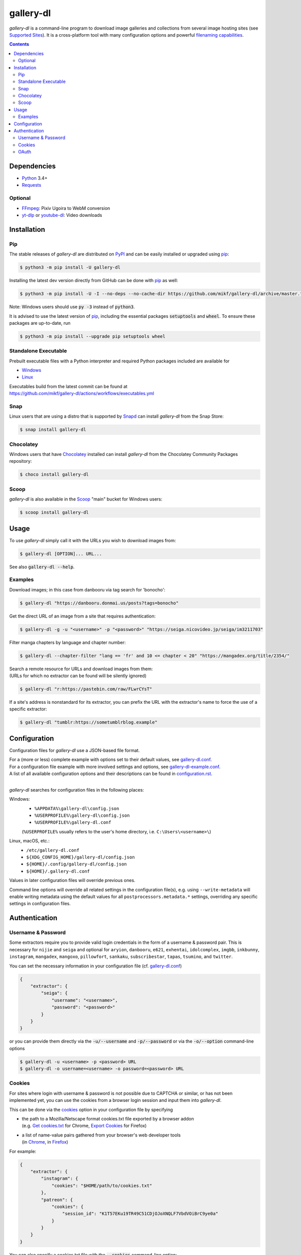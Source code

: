 ==========
gallery-dl
==========

*gallery-dl* is a command-line program to download image galleries and
collections from several image hosting sites (see `Supported Sites`_).
It is a cross-platform tool with many configuration options
and powerful `filenaming capabilities <Formatting_>`_.


|pypi| |build| |gitter|

.. contents::


Dependencies
============

- Python_ 3.4+
- Requests_

Optional
--------

- FFmpeg_: Pixiv Ugoira to WebM conversion
- yt-dlp_ or youtube-dl_: Video downloads


Installation
============


Pip
---

The stable releases of *gallery-dl* are distributed on PyPI_ and can be
easily installed or upgraded using pip_:

.. code:: bash

    $ python3 -m pip install -U gallery-dl

Installing the latest dev version directly from GitHub can be done with
pip_ as well:

.. code:: bash

    $ python3 -m pip install -U -I --no-deps --no-cache-dir https://github.com/mikf/gallery-dl/archive/master.tar.gz

Note: Windows users should use :code:`py -3` instead of :code:`python3`.

It is advised to use the latest version of pip_,
including the essential packages :code:`setuptools` and :code:`wheel`.
To ensure these packages are up-to-date, run

.. code:: bash

    $ python3 -m pip install --upgrade pip setuptools wheel


Standalone Executable
---------------------

Prebuilt executable files with a Python interpreter and
required Python packages included are available for

- `Windows <https://github.com/mikf/gallery-dl/releases/download/v1.20.2/gallery-dl.exe>`__
- `Linux   <https://github.com/mikf/gallery-dl/releases/download/v1.20.2/gallery-dl.bin>`__

| Executables build from the latest commit can be found at
| https://github.com/mikf/gallery-dl/actions/workflows/executables.yml


Snap
----

Linux users that are using a distro that is supported by Snapd_ can install *gallery-dl* from the Snap Store:

.. code:: bash

    $ snap install gallery-dl


Chocolatey
----------

Windows users that have Chocolatey_ installed can install *gallery-dl* from the Chocolatey Community Packages repository:

.. code:: powershell

    $ choco install gallery-dl


Scoop
-----

*gallery-dl* is also available in the Scoop_ "main" bucket for Windows users:

.. code:: powershell

    $ scoop install gallery-dl


Usage
=====

To use *gallery-dl* simply call it with the URLs you wish to download images
from:

.. code:: bash

    $ gallery-dl [OPTION]... URL...

See also :code:`gallery-dl --help`.


Examples
--------

Download images; in this case from danbooru via tag search for 'bonocho':

.. code:: bash

    $ gallery-dl "https://danbooru.donmai.us/posts?tags=bonocho"


Get the direct URL of an image from a site that requires authentication:

.. code:: bash

    $ gallery-dl -g -u "<username>" -p "<password>" "https://seiga.nicovideo.jp/seiga/im3211703"


Filter manga chapters by language and chapter number:

.. code:: bash

    $ gallery-dl --chapter-filter "lang == 'fr' and 10 <= chapter < 20" "https://mangadex.org/title/2354/"


| Search a remote resource for URLs and download images from them:
| (URLs for which no extractor can be found will be silently ignored)

.. code:: bash

    $ gallery-dl "r:https://pastebin.com/raw/FLwrCYsT"


If a site's address is nonstandard for its extractor, you can prefix the URL with the
extractor's name to force the use of a specific extractor:

.. code:: bash

    $ gallery-dl "tumblr:https://sometumblrblog.example"


Configuration
=============

Configuration files for *gallery-dl* use a JSON-based file format.

| For a (more or less) complete example with options set to their default values,
  see gallery-dl.conf_.
| For a configuration file example with more involved settings and options,
  see gallery-dl-example.conf_.
| A list of all available configuration options and their
  descriptions can be found in configuration.rst_.
|

*gallery-dl* searches for configuration files in the following places:

Windows:
    * ``%APPDATA%\gallery-dl\config.json``
    * ``%USERPROFILE%\gallery-dl\config.json``
    * ``%USERPROFILE%\gallery-dl.conf``

    (``%USERPROFILE%`` usually refers to the user's home directory,
    i.e. ``C:\Users\<username>\``)

Linux, macOS, etc.:
    * ``/etc/gallery-dl.conf``
    * ``${XDG_CONFIG_HOME}/gallery-dl/config.json``
    * ``${HOME}/.config/gallery-dl/config.json``
    * ``${HOME}/.gallery-dl.conf``

Values in later configuration files will override previous ones.

Command line options will override all related settings in the configuration file(s),
e.g. using ``--write-metadata`` will enable writing metadata using the default values
for all ``postprocessors.metadata.*`` settings, overriding any specific settings in
configuration files.


Authentication
==============

Username & Password
-------------------

Some extractors require you to provide valid login credentials in the form of
a username & password pair. This is necessary for
``nijie`` and ``seiga``
and optional for
``aryion``,
``danbooru``,
``e621``,
``exhentai``,
``idolcomplex``,
``imgbb``,
``inkbunny``,
``instagram``,
``mangadex``,
``mangoxo``,
``pillowfort``,
``sankaku``,
``subscribestar``,
``tapas``,
``tsumino``,
and ``twitter``.

You can set the necessary information in your configuration file
(cf. gallery-dl.conf_)

.. code:: json

    {
        "extractor": {
            "seiga": {
                "username": "<username>",
                "password": "<password>"
            }
        }
    }

or you can provide them directly via the
:code:`-u/--username` and :code:`-p/--password` or via the
:code:`-o/--option` command-line options

.. code:: bash

    $ gallery-dl -u <username> -p <password> URL
    $ gallery-dl -o username=<username> -o password=<password> URL


Cookies
-------

For sites where login with username & password is not possible due to
CAPTCHA or similar, or has not been implemented yet, you can use the
cookies from a browser login session and input them into *gallery-dl*.

This can be done via the
`cookies <https://github.com/mikf/gallery-dl/blob/master/docs/configuration.rst#extractorcookies>`__
option in your configuration file by specifying

- | the path to a Mozilla/Netscape format cookies.txt file exported by a browser addon
  | (e.g. `Get cookies.txt <https://chrome.google.com/webstore/detail/get-cookiestxt/bgaddhkoddajcdgocldbbfleckgcbcid/>`__ for Chrome,
    `Export Cookies <https://addons.mozilla.org/en-US/firefox/addon/export-cookies-txt/>`__ for Firefox)

- | a list of name-value pairs gathered from your browser's web developer tools
  | (in `Chrome <https://developers.google.com/web/tools/chrome-devtools/storage/cookies>`__,
     in `Firefox <https://developer.mozilla.org/en-US/docs/Tools/Storage_Inspector>`__)

For example:

.. code:: json

    {
        "extractor": {
            "instagram": {
                "cookies": "$HOME/path/to/cookies.txt"
            },
            "patreon": {
                "cookies": {
                    "session_id": "K1T57EKu19TR49C51CDjOJoXNQLF7VbdVOiBrC9ye0a"
                }
            }
        }
    }

You can also specify a cookies.txt file with
the :code:`--cookies` command-line option:

.. code:: bash

    $ gallery-dl --cookies "$HOME/path/to/cookies.txt" URL


OAuth
-----

*gallery-dl* supports user authentication via OAuth_ for
``deviantart``, ``flickr``, ``reddit``, ``smugmug``, ``tumblr``,
and ``mastodon`` instances.
This is mostly optional, but grants *gallery-dl* the ability
to issue requests on your account's behalf and enables it to access resources
which would otherwise be unavailable to a public user.

To link your account to *gallery-dl*, start by invoking it with
``oauth:<sitename>`` as an argument. For example:

.. code:: bash

    $ gallery-dl oauth:flickr

You will be sent to the site's authorization page and asked to grant read
access to *gallery-dl*. Authorize it and you will be shown one or more
"tokens", which should be added to your configuration file.

To authenticate with a ``mastodon`` instance, run *gallery-dl* with
``oauth:mastodon:<instance>`` as argument. For example:

.. code:: bash

    $ gallery-dl oauth:mastodon:pawoo.net
    $ gallery-dl oauth:mastodon:https://mastodon.social/



.. _gallery-dl.conf:         https://github.com/mikf/gallery-dl/blob/master/docs/gallery-dl.conf
.. _gallery-dl-example.conf: https://github.com/mikf/gallery-dl/blob/master/docs/gallery-dl-example.conf
.. _configuration.rst:       https://github.com/mikf/gallery-dl/blob/master/docs/configuration.rst
.. _Supported Sites:         https://github.com/mikf/gallery-dl/blob/master/docs/supportedsites.md
.. _Formatting:              https://github.com/mikf/gallery-dl/blob/master/docs/formatting.md

.. _Python:     https://www.python.org/downloads/
.. _PyPI:       https://pypi.org/
.. _pip:        https://pip.pypa.io/en/stable/
.. _Requests:   https://requests.readthedocs.io/en/master/
.. _FFmpeg:     https://www.ffmpeg.org/
.. _yt-dlp:     https://github.com/yt-dlp/yt-dlp
.. _youtube-dl: https://ytdl-org.github.io/youtube-dl/
.. _pyOpenSSL:  https://pyopenssl.org/
.. _Snapd:      https://docs.snapcraft.io/installing-snapd
.. _OAuth:      https://en.wikipedia.org/wiki/OAuth
.. _Chocolatey: https://chocolatey.org/install
.. _Scoop:      https://scoop.sh

.. |pypi| image:: https://img.shields.io/pypi/v/gallery-dl.svg
    :target: https://pypi.org/project/gallery-dl/

.. |build| image:: https://github.com/mikf/gallery-dl/workflows/tests/badge.svg
    :target: https://github.com/mikf/gallery-dl/actions

.. |gitter| image:: https://badges.gitter.im/gallery-dl/main.svg
    :target: https://gitter.im/gallery-dl/main
